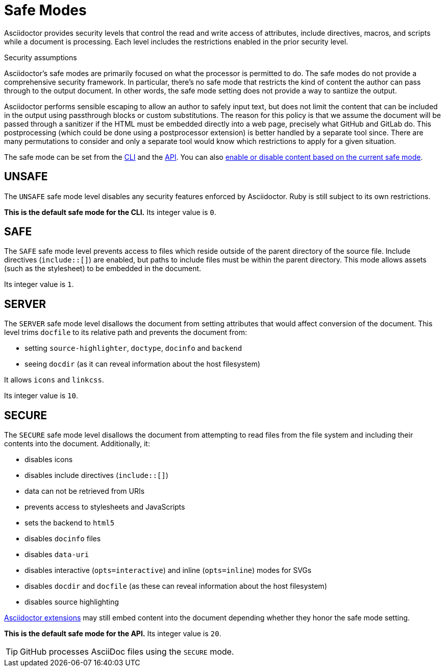 = Safe Modes

Asciidoctor provides security levels that control the read and write access of attributes, include directives, macros, and scripts while a document is processing.
Each level includes the restrictions enabled in the prior security level.

.Security assumptions
[#security-assumptions]
****
Asciidoctor's safe modes are primarily focused on what the processor is permitted to do.
The safe modes do not provide a comprehensive security framework.
In particular, there's no safe mode that restricts the kind of content the author can pass through to the output document.
In other words, the safe mode setting does not provide a way to santiize the output.

Asciidoctor performs sensible escaping to allow an author to safely input text, but does not limit the content that can be included in the output using passthrough blocks or custom substitutions.
The reason for this policy is that we assume the document will be passed through a sanitizer if the HTML must be embedded directly into a web page, precisely what GitHub and GitLab do.
This postprocessing (which could be done using a postprocessor extension) is better handled by a separate tool since.
There are many permutations to consider and only a separate tool would know which restrictions to apply for a given situation.
****

The safe mode can be set from the xref:cli:set-safe-mode.adoc[CLI] and the xref:api:set-safe-mode.adoc[API].
You can also xref:reference-safe-mode.adoc[enable or disable content based on the current safe mode].

[#unsafe]
== UNSAFE

The `UNSAFE` safe mode level disables any security features enforced by Asciidoctor.
Ruby is still subject to its own restrictions.

*This is the default safe mode for the CLI.*
Its integer value is `0`.

[#safe]
== SAFE

The `SAFE` safe mode level prevents access to files which reside outside of the parent directory of the source file.
Include directives (`+include::[]+`) are enabled, but paths to include files must be within the parent directory.
This mode allows assets (such as the stylesheet) to be embedded in the document.

Its integer value is `1`.

[#server]
== SERVER

The `SERVER` safe mode level disallows the document from setting attributes that would affect conversion of the document.
This level trims `docfile` to its relative path and prevents the document from:

* setting `source-highlighter`, `doctype`, `docinfo` and `backend`
* seeing `docdir` (as it can reveal information about the host filesystem)

It allows `icons` and `linkcss`.

Its integer value is `10`.

[#secure]
== SECURE

The `SECURE` safe mode level disallows the document from attempting to read files from the file system and including their contents into the document.
Additionally, it:

* disables icons
* disables include directives (`+include::[]+`)
* data can not be retrieved from URIs
* prevents access to stylesheets and JavaScripts
* sets the backend to `html5`
* disables `docinfo` files
* disables `data-uri`
* disables interactive (`opts=interactive`) and inline (`opts=inline`) modes for SVGs
* disables `docdir` and `docfile` (as these can reveal information about the host filesystem)
* disables source highlighting

xref:extensions:index.adoc[Asciidoctor extensions] may still embed content into the document depending whether they honor the safe mode setting.

*This is the default safe mode for the API.*
Its integer value is `20`.

TIP: GitHub processes AsciiDoc files using the `SECURE` mode.

////
|===

|{empty} |Unsafe |Safe |Server |Secure

|URI access
|system access
|base directory access
|docdir
|docfile
|docinfo
|backend
|doctype
|source-highlighter
|macros
|include
|data-uri
|linkcss
|icons

|===
////
